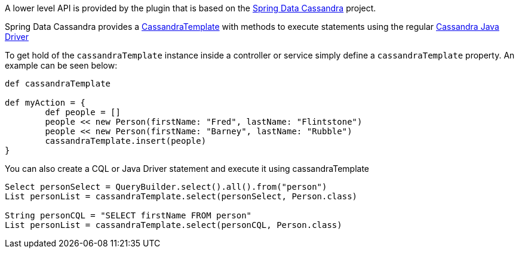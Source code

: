 A lower level API is provided by the plugin that is based on the http://projects.spring.io/spring-data-cassandra/[Spring Data Cassandra] project.

Spring Data Cassandra provides a http://docs.spring.io/spring-data/cassandra/docs/1.0.4.RELEASE/api/org/springframework/data/cassandra/core/CassandraTemplate.html[CassandraTemplate] with methods to execute statements using the regular http://www.datastax.com/documentation/developer/java-driver/2.0/common/drivers/introduction/introArchOverview_c.html[Cassandra Java Driver]

To get hold of the `cassandraTemplate` instance inside a controller or service simply define a `cassandraTemplate` property. An example can be seen below:

[source,groovy]
----
def cassandraTemplate

def myAction = {
	def people = []
	people << new Person(firstName: "Fred", lastName: "Flintstone")
	people << new Person(firstName: "Barney", lastName: "Rubble")
	cassandraTemplate.insert(people)
}
----

You can also create a CQL or Java Driver statement and execute it using cassandraTemplate

[source,groovy]
----
Select personSelect = QueryBuilder.select().all().from("person")
List personList = cassandraTemplate.select(personSelect, Person.class)

String personCQL = "SELECT firstName FROM person"
List personList = cassandraTemplate.select(personCQL, Person.class)
----
